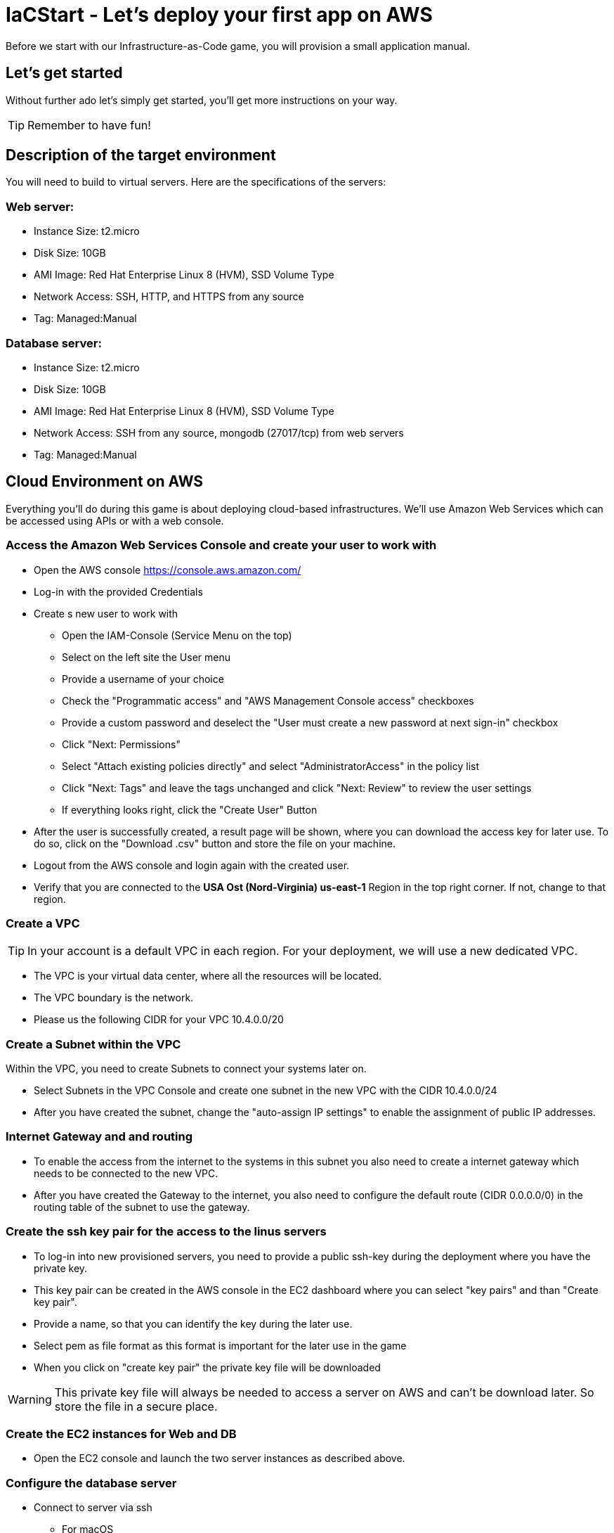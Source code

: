 :git: https://github.com/iacstart/nodejs_sample.git 

= IaCStart - Let's deploy your first app on AWS

Before we start with our Infrastructure-as-Code game, you will provision a small application manual. 

== Let's get started

Without further ado let's simply get started, you'll get more instructions on your way.

TIP: Remember to have fun!


== Description of the target environment

You will need to build to virtual servers. 
Here are the specifications of the servers:

=== Web server:

* Instance Size: t2.micro
* Disk Size: 10GB
* AMI Image: Red Hat Enterprise Linux 8 (HVM), SSD Volume Type
* Network Access: SSH, HTTP, and HTTPS from any source
* Tag: Managed:Manual

=== Database server:

* Instance Size: t2.micro
* Disk Size: 10GB
* AMI Image: Red Hat Enterprise Linux 8 (HVM), SSD Volume Type
* Network Access: SSH from any source, mongodb (27017/tcp) from web servers
* Tag: Managed:Manual


== Cloud Environment on AWS 

Everything you'll do during this game is about deploying cloud-based infrastructures. We'll use Amazon Web Services which can be accessed using APIs or with a web console. 

=== Access the Amazon Web Services Console and create your user to work with

* Open the AWS console https://console.aws.amazon.com/
* Log-in with the provided Credentials
* Create s new user to work with
** Open the IAM-Console (Service Menu on the top)
** Select on the left site the User menu
** Provide a username of your choice
** Check the "Programmatic access" and "AWS Management Console access" checkboxes
** Provide a custom password and deselect the "User must create a new password at next sign-in" checkbox
** Click "Next: Permissions"
** Select "Attach existing policies directly" and select "AdministratorAccess" in the policy list
** Click "Next: Tags" and leave the tags unchanged and click "Next: Review" to review the user settings
** If everything looks right, click the "Create User" Button
* After the user is successfully created, a result page will be shown, where you can download the access key for later use. 
To do so, click on the "Download .csv" button and store the file on your machine.
* Logout from the AWS console and login again with the created user. 
* Verify that you are connected to the *USA Ost (Nord-Virginia) us-east-1* Region in the top right corner. If not, change to that region.

=== Create a VPC

TIP: In your account is a default VPC in each region. For your deployment, we will use a new dedicated VPC.

* The VPC is your virtual data center, where all the resources will be located. 
* The VPC boundary is the network. 
* Please us the following CIDR for your VPC 10.4.0.0/20

=== Create a Subnet within the VPC

Within the VPC, you need to create Subnets to connect your systems later on. 

* Select Subnets in the VPC Console and create one subnet in the new VPC with the CIDR 10.4.0.0/24
* After you have created the subnet, change the "auto-assign IP settings" to enable the assignment of public IP addresses. 

=== Internet Gateway and and routing

* To enable the access from the internet to the systems in this subnet you also need to create a internet gateway which needs to be connected to the new VPC.
* After you have created the Gateway to the internet, you also need to configure the default route (CIDR 0.0.0.0/0) in the routing table of the subnet to use the gateway. 

=== Create the ssh key pair for the access to the linus servers

* To log-in into new provisioned servers, you need to provide a public ssh-key during the deployment where you have the private key.
* This key pair can be created in the AWS console in the EC2 dashboard where you can select "key pairs" and than "Create key pair".
* Provide a name, so that you can identify the key during the later use.
* Select pem as file format as this format is important for the later use in the game
* When you click on "create key pair" the private key file will be downloaded

WARNING: This private key file will always be needed to access a server on AWS and can't be download later. So store the file in a secure place.

=== Create the EC2 instances for Web and DB

* Open the EC2 console and launch the two server instances as described above.

=== Configure the database server

* Connect to server via ssh

** For macOS
*** Open the terminal
*** Change the permission of the downloaded pem file to 400
*** Connect to the public IP of the server with the user ec2-user (ssh -i "path to your pem file" ec2-user@"Public IP of the server")

** For Windows 
*** Use putty to connect to the server. You need to transform the pem file in a putty format. 
*** Details can be found here: 
https://docs.aws.amazon.com/de_de/AWSEC2/latest/UserGuide/putty.html 


* Install mongodb

Add the mongodb repository to the system. To do so, please create a new file */etc/yum.repos.d/mongodb-org-4.2.repo* and add the following content the file.

----
[mongodb-org-4.2]
name=MongoDB Repository
baseurl=https://repo.mongodb.org/yum/redhat/$releasever/mongodb-org/4.2/x86_64/
gpgcheck=1
enabled=1
gpgkey=https://www.mongodb.org/static/pgp/server-4.2.asc
----

----
sudo yum install -y mongodb-org
----

* Configure mongodb to bind to any IP

----
sudo vi /etc/mongod.conf
----

Change bindIP to *0.0.0.0*

* Start mongodb

----
sudo systemctl start mongod
----

=== Configure the web server

* Connect to the web server via ssh

To run the web application some packages and configuration are need. 

* Install git

----
sudo yum install git
----

* Clone repo

----
cd /opt
sudo git clone https://github.com/iacstart/nodejs_sample.git
cd nodejs_sample
----

* Install nodejs

----
sudo yum install -y gcc-c++ make
curl -sL https://rpm.nodesource.com/setup_12.x | sudo -E bash -
sudo yum install -y nodejs
----

* Install npm packages

----
sudo npm install express morgan object-assign ejs mongodb
----

* Configure Application

Open the file */opt/nodejs_sample/server.js* file. 
Change the database server IP address to the private IP address of your database server in the line "mongoHost".

* Start the app

Test that the app is running from the command line *sudo npm start*
Open the public URL of the web server with your local browser to check the web site

* BONUS

Ensure that the web server application is running after with as deamon with a enabled service. 

== Review what you have done so far.

* You have log-in into the AWS console and created a user to work with. 
* You have created the *access key* to access the AWS API and an *ssh key pair* to login into the servers on AWS.
* You have created your first VPC, Subnet, and virtual servers on AWS.
* You've installed and configured the web service and database on the servers.

== Clean up AWS

In the next modules of the game, you will deploy the resources with Ansible. Therefore please clean up your AWS account.

* Open the EC2 console and select the both running instances and set the *Instance state* to *Terminate* and wait until both instances are terminated.
* Open the VPC console and select your VPC and delete the VPC

WARNING: Do not delete the key pair. This will be needed in the next sprints. 










